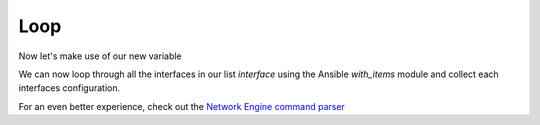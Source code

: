 Loop
=====

Now let's make use of our new variable

.. code-block:: yaml
   :emphasize-lines: 23

   ---
   - hosts: [ios]
     gather_facts: false

     tasks:

     - name: Gather vlan info
       ios_command:
         commands: show vlan
       register: vland

     - set_fact:
          interface: "{{ vland.stdout_lines[0][3].split(\" \") | select('match', '^(Fa|Gi)') | list  }}"

     - name: Show interface debug
       ansible.builtin.debug:
         var: interface 

     - name: Get interface config
       tags: shorun
       ios_command:
          commands: show running-config view full | section interface *{{ item }}
       with_items: "{{ interface }}"
       register: shorunint

     - name: show interface variable
       tags: showrun
       ansible.builtin.debug:
         var: shorunint    


We can now loop through all the interfaces in our list *interface* using the Ansible *with_items* module and collect each interfaces configuration.

For an even better experience, check out the `Network Engine command parser <https://galaxy.ansible.com/ansible-network/network-engine>`_